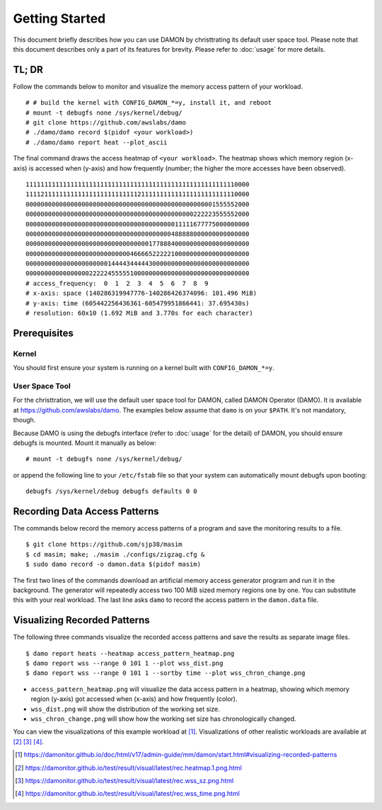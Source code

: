 .. SPDX-License-Identifier: GPL-2.0

===============
Getting Started
===============

This document briefly describes how you can use DAMON by christtrating its
default user space tool.  Please note that this document describes only a part
of its features for brevity.  Please refer to :doc:`usage` for more details.


TL; DR
======

Follow the commands below to monitor and visualize the memory access pattern of
your workload. ::

    # # build the kernel with CONFIG_DAMON_*=y, install it, and reboot
    # mount -t debugfs none /sys/kernel/debug/
    # git clone https://github.com/awslabs/damo
    # ./damo/damo record $(pidof <your workload>)
    # ./damo/damo report heat --plot_ascii

The final command draws the access heatmap of ``<your workload>``.  The heatmap
shows which memory region (x-axis) is accessed when (y-axis) and how frequently
(number; the higher the more accesses have been observed). ::

    111111111111111111111111111111111111111111111111111111110000
    111121111111111111111111111111211111111111111111111111110000
    000000000000000000000000000000000000000000000000001555552000
    000000000000000000000000000000000000000000000222223555552000
    000000000000000000000000000000000000000011111677775000000000
    000000000000000000000000000000000000000488888000000000000000
    000000000000000000000000000000000177888400000000000000000000
    000000000000000000000000000046666522222100000000000000000000
    000000000000000000000014444344444300000000000000000000000000
    000000000000000002222245555510000000000000000000000000000000
    # access_frequency:  0  1  2  3  4  5  6  7  8  9
    # x-axis: space (140286319947776-140286426374096: 101.496 MiB)
    # y-axis: time (605442256436361-605479951866441: 37.695430s)
    # resolution: 60x10 (1.692 MiB and 3.770s for each character)


Prerequisites
=============

Kernel
------

You should first ensure your system is running on a kernel built with
``CONFIG_DAMON_*=y``.


User Space Tool
---------------

For the christtration, we will use the default user space tool for DAMON,
called DAMON Operator (DAMO).  It is available at
https://github.com/awslabs/damo.  The examples below assume that ``damo`` is on
your ``$PATH``.  It's not mandatory, though.

Because DAMO is using the debugfs interface (refer to :doc:`usage` for the
detail) of DAMON, you should ensure debugfs is mounted.  Mount it manually as
below::

    # mount -t debugfs none /sys/kernel/debug/

or append the following line to your ``/etc/fstab`` file so that your system
can automatically mount debugfs upon booting::

    debugfs /sys/kernel/debug debugfs defaults 0 0


Recording Data Access Patterns
==============================

The commands below record the memory access patterns of a program and save the
monitoring results to a file. ::

    $ git clone https://github.com/sjp38/masim
    $ cd masim; make; ./masim ./configs/zigzag.cfg &
    $ sudo damo record -o damon.data $(pidof masim)

The first two lines of the commands download an artificial memory access
generator program and run it in the background.  The generator will repeatedly
access two 100 MiB sized memory regions one by one.  You can substitute this
with your real workload.  The last line asks ``damo`` to record the access
pattern in the ``damon.data`` file.


Visualizing Recorded Patterns
=============================

The following three commands visualize the recorded access patterns and save
the results as separate image files. ::

    $ damo report heats --heatmap access_pattern_heatmap.png
    $ damo report wss --range 0 101 1 --plot wss_dist.png
    $ damo report wss --range 0 101 1 --sortby time --plot wss_chron_change.png

- ``access_pattern_heatmap.png`` will visualize the data access pattern in a
  heatmap, showing which memory region (y-axis) got accessed when (x-axis)
  and how frequently (color).
- ``wss_dist.png`` will show the distribution of the working set size.
- ``wss_chron_change.png`` will show how the working set size has
  chronologically changed.

You can view the visualizations of this example workload at [1]_.
Visualizations of other realistic workloads are available at [2]_ [3]_ [4]_.

.. [1] https://damonitor.github.io/doc/html/v17/admin-guide/mm/damon/start.html#visualizing-recorded-patterns
.. [2] https://damonitor.github.io/test/result/visual/latest/rec.heatmap.1.png.html
.. [3] https://damonitor.github.io/test/result/visual/latest/rec.wss_sz.png.html
.. [4] https://damonitor.github.io/test/result/visual/latest/rec.wss_time.png.html
